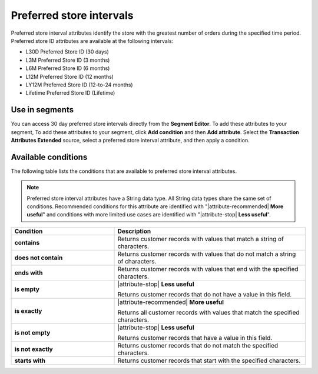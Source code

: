 .. 
.. https://docs.amperity.com/reference/
.. 


.. meta::
    :description lang=en:
        Preferred stores at defined intervals, such as 30 days, 3 months, or 12 months.

.. meta::
    :content class=swiftype name=body data-type=text:
        Preferred stores at defined intervals, such as 30 days, 3 months, or 12 months.

.. meta::
    :content class=swiftype name=title data-type=string:
        Preferred store intervals

==================================================
Preferred store intervals
==================================================

.. attribute-stores-preferred-start

Preferred store interval attributes identify the store with the greatest number of orders during the specified time period. Preferred store ID attributes are available at the following intervals:

* L30D Preferred Store ID (30 days)
* L3M Preferred Store ID (3 months)
* L6M Preferred Store ID (6 months)
* L12M Preferred Store ID (12 months)
* LY12M Preferred Store ID (12-to-24 months)
* Lifetime Preferred Store ID (Lifetime)

.. attribute-stores-preferred-end


.. _attribute-stores-preferred-segment:

Use in segments
==================================================

.. attribute-stores-preferred-segment-start

You can access 30 day preferred store intervals directly from the **Segment Editor**. To add these attributes to your segment, To add these attributes to your segment, click **Add condition** and then **Add attribute**. Select the **Transaction Attributes Extended** source, select a preferred store interval attribute, and then apply a condition.

.. attribute-stores-preferred-segment-end


.. _attribute-stores-preferred-conditions:

Available conditions
==================================================

.. attribute-stores-preferred-conditions-start

The following table lists the conditions that are available to preferred store interval attributes.

.. note:: Preferred store interval attributes have a String data type. All String data types share the same set of conditions. Recommended conditions for this attribute are identified with "|attribute-recommended| **More useful**" and conditions with more limited use cases are identified with "|attribute-stop| **Less useful**".

.. list-table::
   :widths: 35 65
   :header-rows: 1

   * - Condition
     - Description

   * - **contains**
     - Returns customer records with values that match a string of characters.

   * - **does not contain**
     - Returns customer records with values that do not match a string of characters.

   * - **ends with**
     - Returns customer records with values that end with the specified characters.

   * - **is empty**
     - |attribute-stop| **Less useful**

       Returns customer records that do not have a value in this field.

   * - **is exactly**
     - |attribute-recommended| **More useful**

       Returns all customer records with values that match the specified characters.

   * - **is not empty**
     - |attribute-stop| **Less useful**

       Returns customer records that have a value in this field.

   * - **is not exactly**
     - Returns customer records that do not match the specified characters.

   * - **starts with**
     - Returns customer records that start with the specified characters.

.. attribute-stores-preferred-conditions-end
